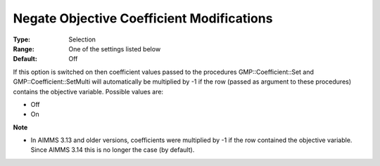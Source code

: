 

.. _Options_Backward_Compatibility_-_Negate_Objective_Coefficient_Mod:


Negate Objective Coefficient Modifications
==========================================



:Type:	Selection	
:Range:	One of the settings listed below	
:Default:	Off	



If this option is switched on then coefficient values passed to the procedures GMP::Coefficient::Set and GMP::Coefficient::SetMulti will automatically be multiplied by -1 if the row (passed as argument to these procedures) contains the objective variable. Possible values are:



*	Off
*	On




**Note** 

*	In AIMMS 3.13 and older versions, coefficients were multiplied by -1 if the row contained the objective variable. Since AIMMS 3.14 this is no longer the case (by default).
